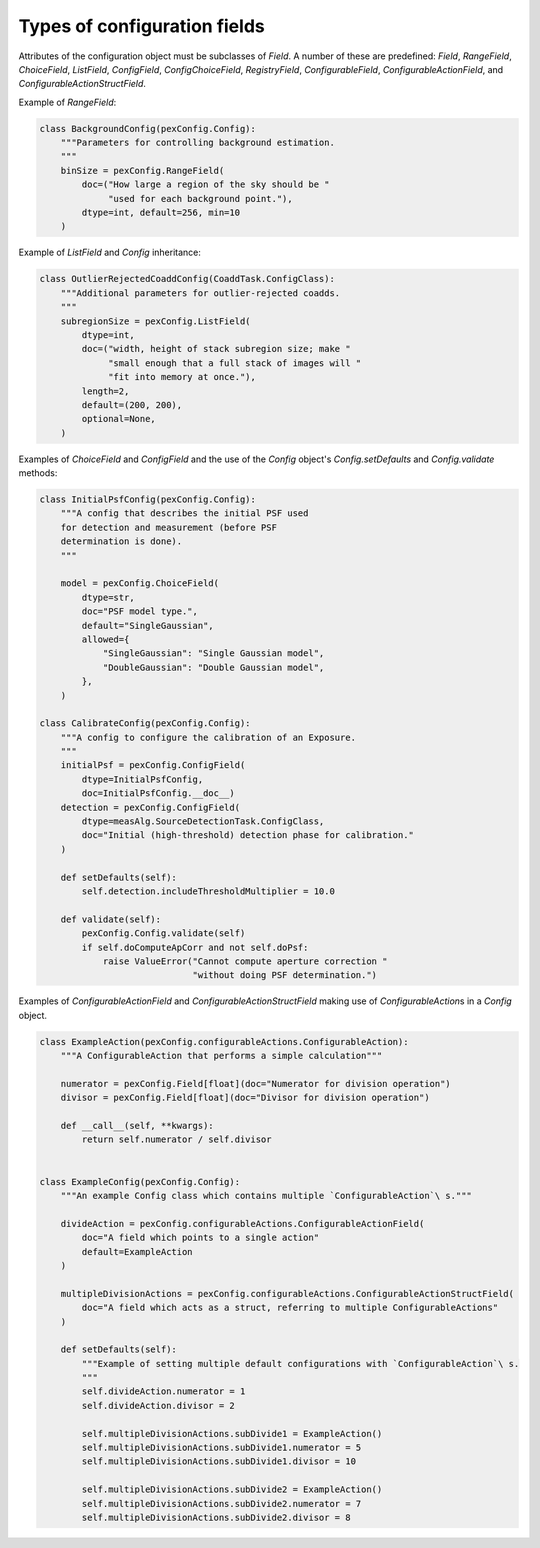 .. py:currentmodule:: lsst.pex.config

#############################
Types of configuration fields
#############################

.. TODO: improve this page to summarize the purpose of each field, and then have a dedicated section for each field. https://jira.lsstcorp.org/browse/DM-17196

Attributes of the configuration object must be subclasses of `Field`.
A number of these are predefined: `Field`, `RangeField`, `ChoiceField`, `ListField`, `ConfigField`, `ConfigChoiceField`, `RegistryField`, `ConfigurableField`, `ConfigurableActionField`, and `ConfigurableActionStructField`.

Example of `RangeField`:

.. code-block:: python

    class BackgroundConfig(pexConfig.Config):
        """Parameters for controlling background estimation.
        """
        binSize = pexConfig.RangeField(
            doc=("How large a region of the sky should be "
                 "used for each background point."),
            dtype=int, default=256, min=10
        )

Example of `ListField` and `Config` inheritance:

.. code-block:: python

    class OutlierRejectedCoaddConfig(CoaddTask.ConfigClass):
        """Additional parameters for outlier-rejected coadds.
        """
        subregionSize = pexConfig.ListField(
            dtype=int,
            doc=("width, height of stack subregion size; make "
                 "small enough that a full stack of images will "
                 "fit into memory at once."),
            length=2,
            default=(200, 200),
            optional=None,
        )

Examples of `ChoiceField` and `ConfigField` and the use of the `Config` object's `Config.setDefaults` and `Config.validate` methods:

.. code-block:: python

    class InitialPsfConfig(pexConfig.Config):
        """A config that describes the initial PSF used
        for detection and measurement (before PSF
        determination is done).
        """

        model = pexConfig.ChoiceField(
            dtype=str,
            doc="PSF model type.",
            default="SingleGaussian",
            allowed={
                "SingleGaussian": "Single Gaussian model",
                "DoubleGaussian": "Double Gaussian model",
            },
        )

    class CalibrateConfig(pexConfig.Config):
        """A config to configure the calibration of an Exposure.
        """
        initialPsf = pexConfig.ConfigField(
            dtype=InitialPsfConfig,
            doc=InitialPsfConfig.__doc__)
        detection = pexConfig.ConfigField(
            dtype=measAlg.SourceDetectionTask.ConfigClass,
            doc="Initial (high-threshold) detection phase for calibration."
        )

        def setDefaults(self):
            self.detection.includeThresholdMultiplier = 10.0

        def validate(self):
            pexConfig.Config.validate(self)
            if self.doComputeApCorr and not self.doPsf:
                raise ValueError("Cannot compute aperture correction "
                                 "without doing PSF determination.")

Examples of `ConfigurableActionField` and `ConfigurableActionStructField` making use of `ConfigurableAction`\ s in a `Config` object.

.. code-block:: python

    class ExampleAction(pexConfig.configurableActions.ConfigurableAction):
        """A ConfigurableAction that performs a simple calculation"""

        numerator = pexConfig.Field[float](doc="Numerator for division operation")
        divisor = pexConfig.Field[float](doc="Divisor for division operation")

        def __call__(self, **kwargs):
            return self.numerator / self.divisor


    class ExampleConfig(pexConfig.Config):
        """An example Config class which contains multiple `ConfigurableAction`\ s."""

        divideAction = pexConfig.configurableActions.ConfigurableActionField(
            doc="A field which points to a single action"
            default=ExampleAction
        )

        multipleDivisionActions = pexConfig.configurableActions.ConfigurableActionStructField(
            doc="A field which acts as a struct, referring to multiple ConfigurableActions"
        )

        def setDefaults(self):
            """Example of setting multiple default configurations with `ConfigurableAction`\ s.
            """
            self.divideAction.numerator = 1
            self.divideAction.divisor = 2

            self.multipleDivisionActions.subDivide1 = ExampleAction()
            self.multipleDivisionActions.subDivide1.numerator = 5
            self.multipleDivisionActions.subDivide1.divisor = 10

            self.multipleDivisionActions.subDivide2 = ExampleAction()
            self.multipleDivisionActions.subDivide2.numerator = 7
            self.multipleDivisionActions.subDivide2.divisor = 8
